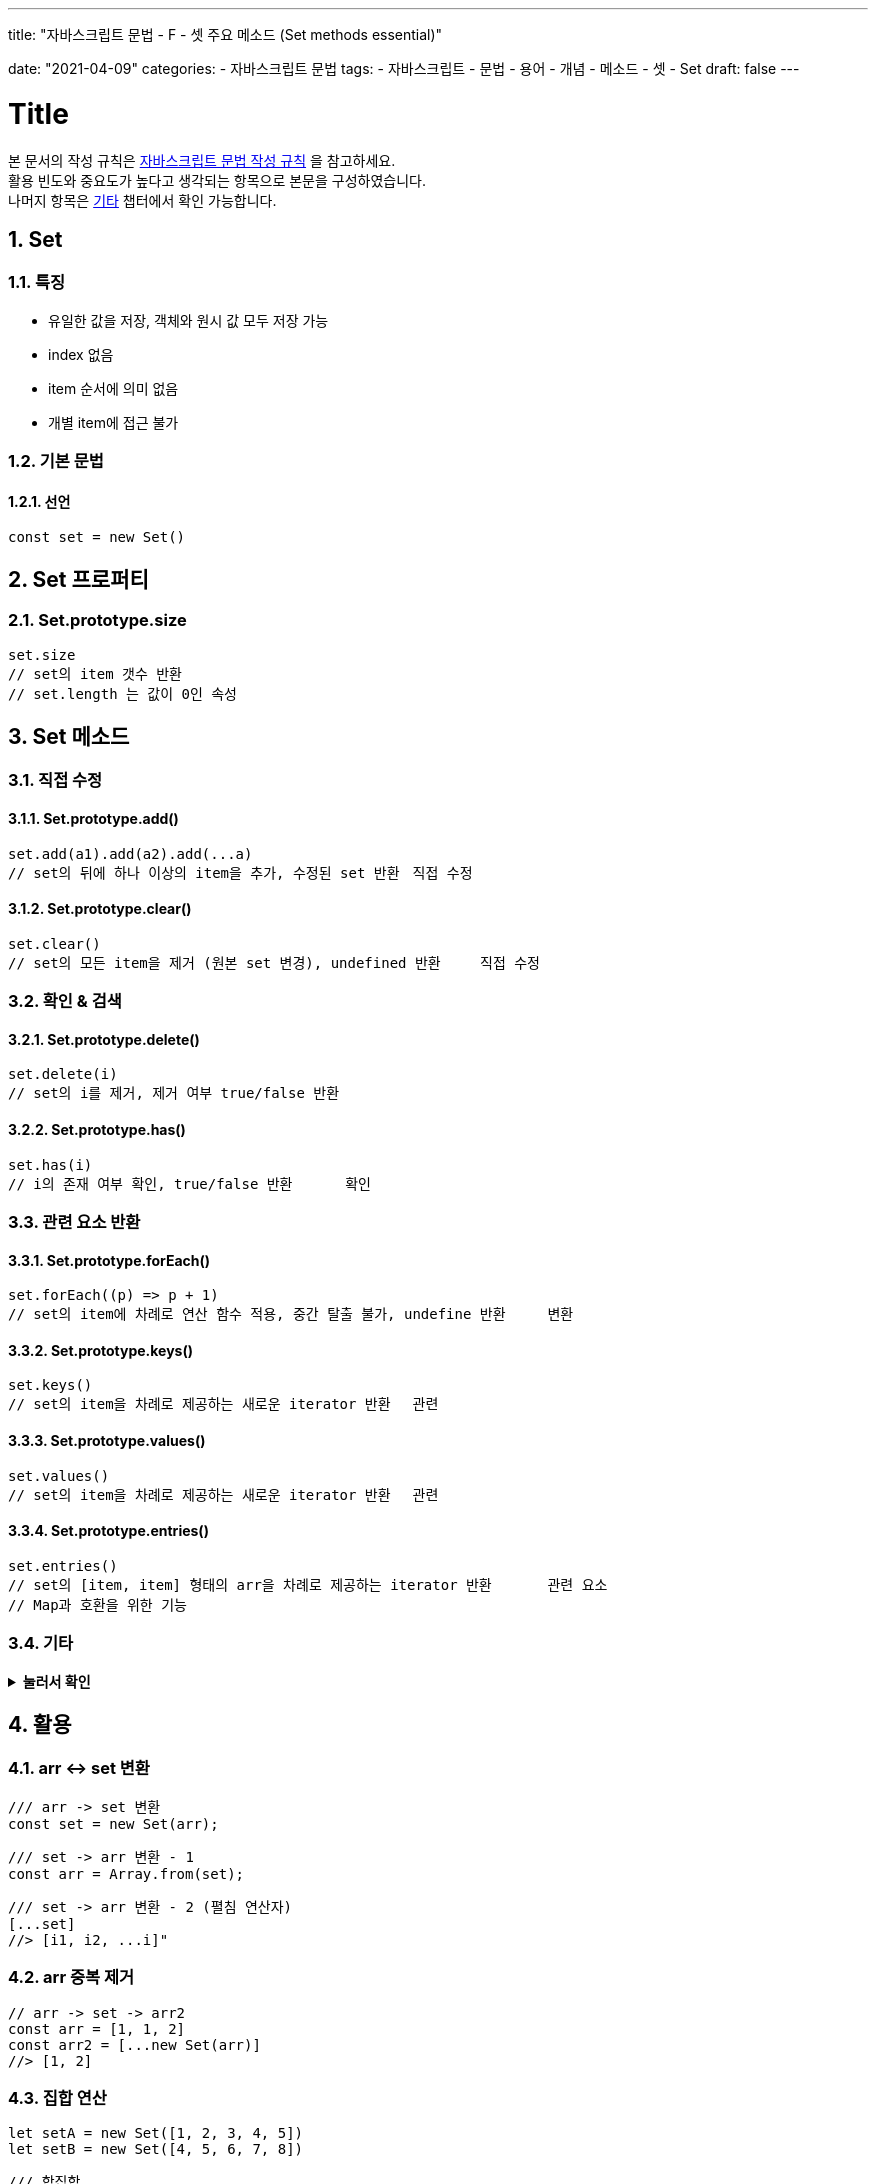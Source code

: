 ---
title: "자바스크립트 문법 - F - 셋 주요 메소드 (Set methods essential)"

date: "2021-04-09"
categories: 
  - 자바스크립트 문법
tags:
  - 자바스크립트
  - 문법
  - 용어
  - 개념
  - 메소드
  - 셋
  - Set
draft: false
---

:title: Title

//넘버링 각 문서 시작에 써야 개별 문서 프리뷰에서 적용
:sectnums:

//자동 줄바꿈 각 문서 시작에 써야 개별 문서 프리뷰에서 적용
:hardbreaks:

//챕터 이름 Chapter 대신 사용할 이름 설정 (없음 으로 변경)
:chapter-label:

//목차 설정
:toc: left
:toclevels: 5
:toc-title: 목차

= {title}

본 문서의 작성 규칙은 link:../a-작성-규칙_용어와-개념/#_작성_규칙[자바스크립트 문법 작성 규칙] 을 참고하세요.
활용 빈도와 중요도가 높다고 생각되는 항목으로 본문을 구성하였습니다.
나머지 항목은 <<#_기타, 기타>> 챕터에서 확인 가능합니다.


== Set

=== 특징
* 유일한 값을 저장, 객체와 원시 값 모두 저장 가능
* index 없음
* item 순서에 의미 없음
* 개별 item에 접근 불가

=== 기본 문법

==== 선언
[source,js]
----
const set = new Set()
----


== Set 프로퍼티

=== Set.prototype.size
[source,js]
----
set.size
// set의 item 갯수 반환	
// set.length 는 값이 0인 속성	
----

		
== Set 메소드

=== 직접 수정

==== Set.prototype.add()
[source,js]
----
set.add(a1).add(a2).add(...a)		
// set의 뒤에 하나 이상의 item을 추가, 수정된 set 반환	직접 수정
----

==== Set.prototype.clear()
[source,js]
----
set.clear()
// set의 모든 item을 제거 (원본 set 변경), undefined 반환	직접 수정
----

=== 확인 & 검색

==== Set.prototype.delete()
[source,js]
----
set.delete(i)		
// set의 i를 제거, 제거 여부 true/false 반환
----

==== Set.prototype.has()
[source,js]
----
set.has(i)		
// i의 존재 여부 확인, true/false 반환	확인
----

=== 관련 요소 반환

==== Set.prototype.forEach()
[source,js]
----
set.forEach((p) => p + 1)		
// set의 item에 차례로 연산 함수 적용, 중간 탈출 불가, undefine 반환	변환
----

==== Set.prototype.keys()
[source,js]
----
set.keys()
// set의 item을 차례로 제공하는 새로운 iterator 반환	관련
----

==== Set.prototype.values()
[source,js]
----
set.values()
// set의 item을 차례로 제공하는 새로운 iterator 반환	관련
----

==== Set.prototype.entries()
[source,js]
----
set.entries()
// set의 [item, item] 형태의 arr을 차례로 제공하는 iterator 반환	관련 요소
// Map과 호환을 위한 기능	
----


=== 기타		
.*눌러서 확인*
[%collapsible.result]
====
* *get Set[@@species]*
+
[source,js]
----
Set[Symbol.species]		
// 값이 0인 속성, item 수는 Set.prototype.size로 확인 가능	
----

* *Set.prototype[@@iterator]()*
+
[source,js]
----
set[Symbol.iterator]()		
// set의 item을 차례로 제공하는 iterator 반환	관련 요소
// values() 와 같음	
----
====


== 활용
		
=== arr ↔ set 변환		
[source,js]
----
/// arr -> set 변환
const set = new Set(arr);
----
[source,js]
----
/// set -> arr 변환 - 1
const arr = Array.from(set);
----
[source,js]
----
/// set -> arr 변환 - 2 (펼침 연산자)	
[...set]
//> [i1, i2, ...i]"	
----

=== arr 중복 제거
[source,js]
----
// arr -> set -> arr2
const arr = [1, 1, 2]
const arr2 = [...new Set(arr)]
//> [1, 2]
----

=== 집합 연산		
[source,js]
----
let setA = new Set([1, 2, 3, 4, 5])
let setB = new Set([4, 5, 6, 7, 8])
----
[source,js]
----
/// 합집합
let uSet = new Set([...setA, ...setB])
for (let value of uSet) { console.log(value); }
//> 1, 2, 3, 4, 5, 6, 7, 8
----
[source,js]
----
/// 교집합
let iSet = new Set([...setA].filter(v => setB.has(v)));
for (let value of iSet) { console.log(value) }
//> 4, 5
----
[source,js]
----	
/// 차집합
let dSet = new Set([...setA].filter(v => !setB.has(v)));
for (let value of dSet) { console.log(value) }
//> 1, 2, 3
----
[source,js]
----	
/// 여집합
var setA = new Set([1, 2, 3, 4, 5]);
var setB = new Set([3, 4, 5, 6, 7]);
var sdSet = new Set(
[...[...set1].filter(x => !setB.has(x)), ...[...setB].filter(x => !setA.has(x))]
)
for (let value of sdSet) { console.log(value) }
//> 1, 2, 6, 7
----



		








